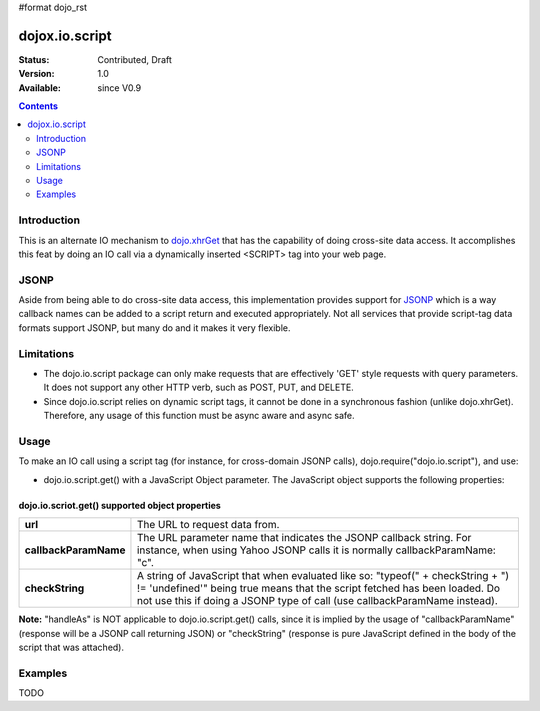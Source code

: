 #format dojo_rst

dojox.io.script
===============

:Status: Contributed, Draft
:Version: 1.0
:Available: since V0.9

.. contents::
  :depth: 2

============
Introduction
============

This is an alternate IO mechanism to `dojo.xhrGet <dojo/xhrGet>`_ that has the capability of doing cross-site data access.  It accomplishes this feat by doing an IO call via a dynamically inserted <SCRIPT> tag into your web page.  

=====
JSONP
=====

Aside from being able to do cross-site data access, this implementation provides support for `JSONP <http://en.wikipedia.org/wiki/JSON#JSONP>`_ which is a way callback names can be added to a script return and executed appropriately.  Not all services that provide script-tag data formats support JSONP, but many do and it makes it very flexible.

===========
Limitations
===========

* The dojo.io.script package can only make requests that are effectively 'GET' style requests with query parameters.  It does not support any other HTTP verb, such as POST, PUT, and DELETE.
* Since dojo.io.script relies on dynamic script tags, it cannot be done in a synchronous fashion (unlike dojo.xhrGet).  Therefore, any usage of this function must be async aware and async safe.

=====
Usage
=====

To make an IO call using a script tag (for instance, for cross-domain JSONP calls), dojo.require("dojo.io.script"), and use:

* dojo.io.script.get() with a JavaScript Object parameter.  The JavaScript object supports the following properties:

dojo.io.scriot.get() supported object properties
------------------------------------------------

+----------------------+------------------------------------------------------------------------------------------------------------------------+
|**url**               |The URL to request data from.                                                                                           |
+----------------------+------------------------------------------------------------------------------------------------------------------------+
|**callbackParamName** |The URL parameter name that indicates the JSONP callback string. For instance, when using Yahoo JSONP calls it is       |
|                      |normally callbackParamName: "c".                                                                                        |
+----------------------+------------------------------------------------------------------------------------------------------------------------+
|**checkString**       |A string of JavaScript that when evaluated like so: "typeof(" + checkString + ") != 'undefined'" being true means that  |
|                      |the script fetched has been loaded. Do not use this if doing a JSONP type of call (use callbackParamName instead).      |
+----------------------+------------------------------------------------------------------------------------------------------------------------+

**Note:** "handleAs" is NOT applicable to dojo.io.script.get() calls, since it is implied by the usage of "callbackParamName" (response will be a JSONP call returning JSON) or "checkString" (response is pure JavaScript defined in the body of the script that was attached). 

========
Examples
========

TODO
